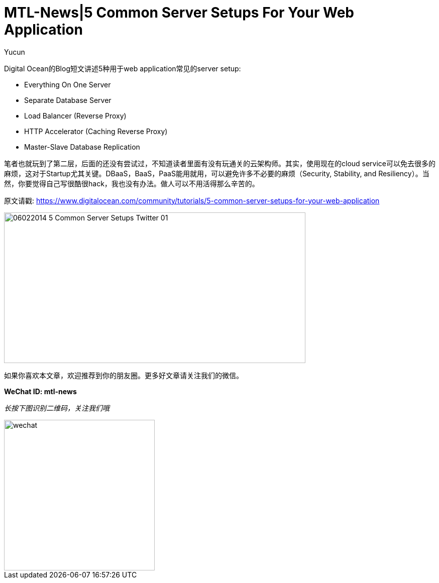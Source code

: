 = MTL-News|5 Common Server Setups For Your Web Application
:hp-alt-title: 5 Common Server Setups For Your Web Application
:published_at: 2015-08-13
:hp-tags: Server Setups, digital ocean
:author: Yucun

Digital Ocean的Blog短文讲述5种用于web application常见的server setup: 

* Everything On One Server
* Separate Database Server
* Load Balancer (Reverse Proxy)
* HTTP Accelerator (Caching Reverse Proxy)
* Master-Slave Database Replication

笔者也就玩到了第二层，后面的还没有尝试过，不知道读者里面有没有玩通关的云架构师。其实，使用现在的cloud service可以免去很多的麻烦，这对于Startup尤其关键。DBaaS，BaaS，PaaS能用就用，可以避免许多不必要的麻烦（Security, Stability, and Resiliency）。当然，你要觉得自己写很酷很hack，我也没有办法。做人可以不用活得那么辛苦的。

原文请戳: https://www.digitalocean.com/community/tutorials/5-common-server-setups-for-your-web-application

image::https://community-cdn-digitalocean-com.global.ssl.fastly.net/assets/tutorials/images/large/06022014_5_Common_Server_Setups_Twitter-01.png?1426699692[height="300px" width="600px"]

如果你喜欢本文章，欢迎推荐到你的朋友圈。更多好文章请关注我们的微信。

*WeChat ID: mtl-news*

_长按下图识别二维码，关注我们哦_

image::wechat.jpg[height="300px" width="300px"]